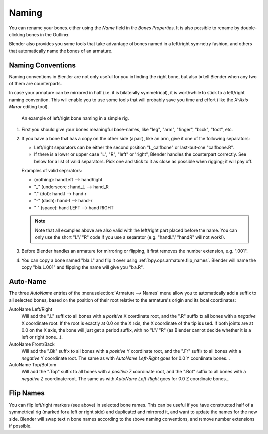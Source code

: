 .. _armature-editing-naming-bones:

******
Naming
******

.. reference::

   :Mode:      All Modes
   :Panel:     :menuselection:`Properties --> Bone Properties`

You can rename your bones, either using the *Name* field in the *Bones Properties*.
It is also possible to rename by double-clicking bones in the Outliner.

Blender also provides you some tools that take advantage of bones named in a left/right
symmetry fashion, and others that automatically name the bones of an armature.


.. _armature-editing-naming-conventions:

Naming Conventions
==================

Naming conventions in Blender are not only useful for you in finding the right bone,
but also to tell Blender when any two of them are counterparts.

In case your armature can be mirrored in half (i.e. it is bilaterally symmetrical),
it is worthwhile to stick to a left/right naming convention.
This will enable you to use some tools that will probably save you time and effort
(like the *X-Axis Mirror* editing tool).

.. figure:: /images/animation_armatures_bones_editing_naming_example.png

   An example of left/right bone naming in a simple rig.

#. First you should give your bones meaningful base-names,
   like "leg", "arm", "finger", "back", "foot", etc.
#. If you have a bone that has a copy on the other side (a pair),
   like an arm, give it one of the following separators:

   - Left/right separators can be either the second position
     "L\ **_**\ calfbone" or last-but-one "calfbone\ **.**\R".
   - If there is a lower or upper case "L", "R", "left" or "right", Blender handles the counterpart correctly.
     See below for a list of valid separators.
     Pick one and stick to it as close as possible when rigging; it will pay off.

   Examples of valid separators:

   - (nothing): handLeft --> handRight
   - "_" (underscore): hand\ **_**\L --> hand\ **_**\R
   - "." (dot): hand\ **.**\l --> hand\ **.**\r
   - "-" (dash): hand\ **-**\l --> hand\ **-**\r
   - " " (space): hand LEFT --> hand RIGHT

   .. note::

      Note that all examples above are also valid with the left/right part placed before the name.
      You can only use the short "L"/ "R" code if you use a separator (e.g. "handL"/ "handR" will not work!).

#. Before Blender handles an armature for mirroring or flipping,
   it first removes the number extension, e.g. ".001".
#. You can copy a bone named "bla.L" and flip it over using :ref:`bpy.ops.armature.flip_names`.
   Blender will name the copy "bla.L.001" and flipping the name will give you "bla.R".


.. _bpy.ops.armature.autoside_names:

Auto-Name
=========

.. reference::

   :Mode:      Edit Mode
   :Menu:      :menuselection:`Armature --> Names --> Auto-Name Left/Right, Front/Back, Top/Bottom`

The three *AutoName* entries of the :menuselection:`Armature --> Names` menu allow you to
automatically add a suffix to all selected bones, based on the position of their root
relative to the armature's origin and its local coordinates:

AutoName Left/Right
   Will add the ".L" suffix to all bones with a *positive* X coordinate root,
   and the ".R" suffix to all bones with a *negative* X coordinate root.
   If the root is exactly at 0.0 on the X axis, the X coordinate of the tip is used.
   If both joints are at 0.0 on the X axis, the bone will just get a period suffix, with no "L"/ "R"
   (as Blender cannot decide whether it is a left or right bone...).
AutoName Front/Back
   Will add the ".Bk" suffix to all bones with a *positive* Y coordinate root,
   and the ".Fr" suffix to all bones with a *negative* Y coordinate root.
   The same as with *AutoName Left-Right* goes for 0.0 Y coordinate bones...
AutoName Top/Bottom
   Will add the ".Top" suffix to all bones with a *positive* Z coordinate root,
   and the ".Bot" suffix to all bones with a *negative* Z coordinate root.
   The same as with *AutoName Left-Right* goes for 0.0 Z coordinate bones...


.. _bpy.ops.armature.flip_names:

Flip Names
==========

.. reference::

   :Mode:      Edit Mode
   :Menu:      :menuselection:`Armature --> Names --> Flip Names`

You can flip left/right markers (see above) in selected bone names.
This can be useful if you have constructed half of a symmetrical rig
(marked for a left or right side) and duplicated and mirrored it,
and want to update the names for the new side.
Blender will swap text in bone names according to the above naming conventions,
and remove number extensions if possible.

